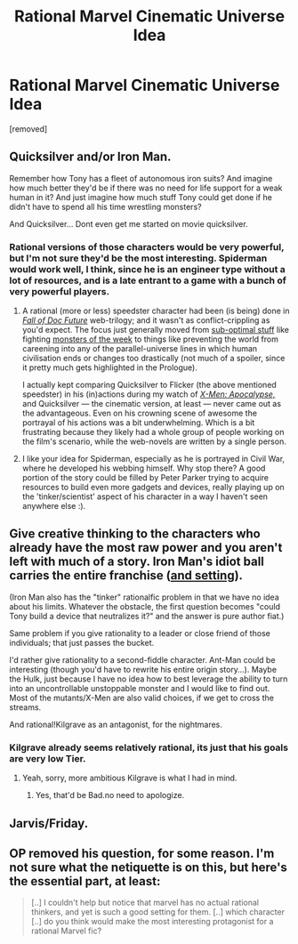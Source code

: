 #+TITLE: Rational Marvel Cinematic Universe Idea

* Rational Marvel Cinematic Universe Idea
:PROPERTIES:
:Score: 7
:DateUnix: 1463859517.0
:DateShort: 2016-May-22
:END:
[removed]


** Quicksilver and/or Iron Man.

Remember how Tony has a fleet of autonomous iron suits? And imagine how much better they'd be if there was no need for life support for a weak human in it? And just imagine how much stuff Tony could get done if he didn't have to spend all his time wrestling monsters?

And Quicksilver... Dont even get me started on movie quicksilver.
:PROPERTIES:
:Author: SvalbardCaretaker
:Score: 6
:DateUnix: 1463863251.0
:DateShort: 2016-May-22
:END:

*** Rational versions of those characters would be very powerful, but I'm not sure they'd be the most interesting. Spiderman would work well, I think, since he is an engineer type without a lot of resources, and is a late entrant to a game with a bunch of very powerful players.
:PROPERTIES:
:Author: 4t0m
:Score: 4
:DateUnix: 1463867456.0
:DateShort: 2016-May-22
:END:

**** A rational (more or less) speedster character had been (is being) done in [[http://docfuture.tumblr.com/post/82363551272/fall-of-doc-future-contents][/Fall of Doc Future/]] web-trilogy; and it wasn't as conflict-crippling as you'd expect. The focus just generally moved from [[http://www.smbc-comics.com/?id=2305][sub-optimal stuff]] like fighting [[http://tvtropes.org/pmwiki/pmwiki.php/Main/MonsterOfTheWeek][monsters of the week]] to things like preventing the world from careening into any of the parallel-universe lines in which human civilisation ends or changes too drastically (not much of a spoiler, since it pretty much gets highlighted in the Prologue).

I actually kept comparing Quicksilver to Flicker (the above mentioned speedster) in his (in)actions during my watch of /[[https://en.wikipedia.org/wiki/X-Men:_Apocalypse][X-Men: Apocalypse,]]/ and Quicksilver --- the cinematic version, at least --- never came out as the advantageous. Even on his crowning scene of awesome the portrayal of his actions was a bit underwhelming. Which is a bit frustrating because they likely had a whole group of people working on the film's scenario, while the web-novels are written by a single person.
:PROPERTIES:
:Author: OutOfNiceUsernames
:Score: 3
:DateUnix: 1463874898.0
:DateShort: 2016-May-22
:END:


**** I like your idea for Spiderman, especially as he is portrayed in Civil War, where he developed his webbing himself. Why stop there? A good portion of the story could be filled by Peter Parker trying to acquire resources to build even more gadgets and devices, really playing up on the 'tinker/scientist' aspect of his character in a way I haven't seen anywhere else :).
:PROPERTIES:
:Score: 1
:DateUnix: 1463935870.0
:DateShort: 2016-May-22
:END:


** Give creative thinking to the characters who already have the most raw power and you aren't left with much of a story. Iron Man's idiot ball carries the entire franchise ([[http://tvtropes.org/pmwiki/pmwiki.php/Main/ReedRichardsIsUseless][and setting]]).

(Iron Man also has the "tinker" rationalfic problem in that we have no idea about his limits. Whatever the obstacle, the first question becomes "could Tony build a device that neutralizes it?" and the answer is pure author fiat.)

Same problem if you give rationality to a leader or close friend of those individuals; that just passes the bucket.

I'd rather give rationality to a second-fiddle character. Ant-Man could be interesting (though you'd have to rewrite his entire origin story...). Maybe the Hulk, just because I have no idea how to best leverage the ability to turn into an uncontrollable unstoppable monster and I would like to find out. Most of the mutants/X-Men are also valid choices, if we get to cross the streams.

And rational!Kilgrave as an antagonist, for the nightmares.
:PROPERTIES:
:Author: Roxolan
:Score: 2
:DateUnix: 1463874638.0
:DateShort: 2016-May-22
:END:

*** Kilgrave already seems relatively rational, its just that his goals are very low Tier.
:PROPERTIES:
:Author: SvalbardCaretaker
:Score: 2
:DateUnix: 1463905628.0
:DateShort: 2016-May-22
:END:

**** Yeah, sorry, more ambitious Kilgrave is what I had in mind.
:PROPERTIES:
:Author: Roxolan
:Score: 2
:DateUnix: 1463907797.0
:DateShort: 2016-May-22
:END:

***** Yes, that'd be Bad.no need to apologize.
:PROPERTIES:
:Author: SvalbardCaretaker
:Score: 2
:DateUnix: 1463909126.0
:DateShort: 2016-May-22
:END:


** Jarvis/Friday.
:PROPERTIES:
:Author: Geminii27
:Score: 1
:DateUnix: 1463865432.0
:DateShort: 2016-May-22
:END:


** OP removed his question, for some reason. I'm not sure what the netiquette is on this, but here's the essential part, at least:

#+begin_quote
  [..] I couldn't help but notice that marvel has no actual rational thinkers, and yet is such a good setting for them. [..] which character [..] do you think would make the most interesting protagonist for a rational Marvel fic?
#+end_quote
:PROPERTIES:
:Author: OutOfNiceUsernames
:Score: 1
:DateUnix: 1463875215.0
:DateShort: 2016-May-22
:END:
